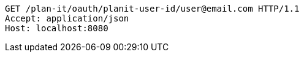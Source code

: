 [source,http,options="nowrap"]
----
GET /plan-it/oauth/planit-user-id/user@email.com HTTP/1.1
Accept: application/json
Host: localhost:8080

----